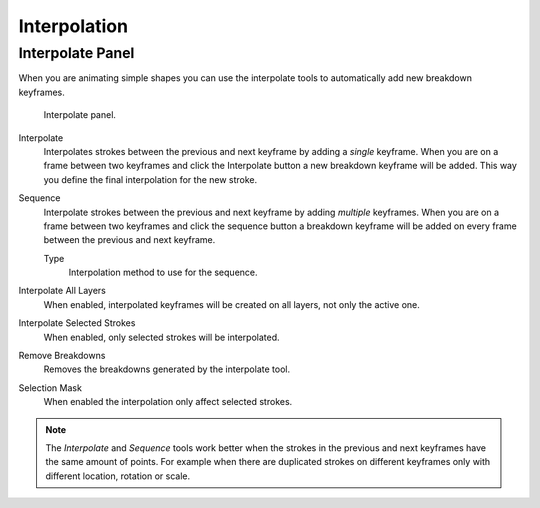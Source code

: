
*************
Interpolation
*************

Interpolate Panel
=================

When you are animating simple shapes you can use the interpolate tools
to automatically add new breakdown keyframes.

.. figure:: /images/grease-pencil_animation_interpolation-panel.png

   Interpolate panel.

Interpolate
   Interpolates strokes between the previous and next keyframe by adding a *single* keyframe.
   When you are on a frame between two keyframes and click the Interpolate button
   a new breakdown keyframe will be added. This way you define
   the final interpolation for the new stroke.

Sequence
   Interpolate strokes between the previous and next keyframe by adding *multiple* keyframes.
   When you are on a frame between two keyframes and click the sequence button
   a breakdown keyframe will be added on every frame between the previous and next keyframe.

   Type
      Interpolation method to use for the sequence.

Interpolate All Layers
   When enabled, interpolated keyframes will be created on all layers, not only the active one.

Interpolate Selected Strokes
   When enabled, only selected strokes will be interpolated.

Remove Breakdowns
   Removes the breakdowns generated by the interpolate tool.

Selection Mask
   When enabled the interpolation only affect selected strokes.

.. note::

   The *Interpolate* and *Sequence* tools work better when the strokes in the previous and next keyframes
   have the same amount of points. For example when there are duplicated strokes on different keyframes
   only with different location, rotation or scale.

